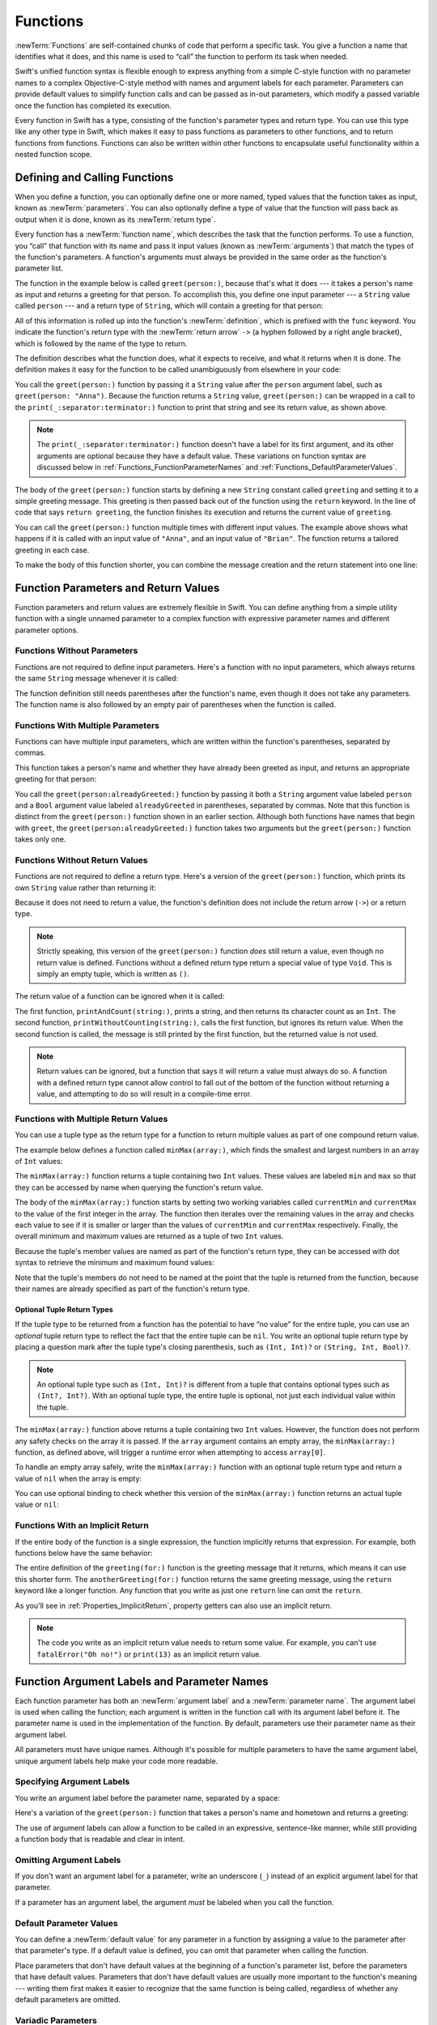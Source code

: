 Functions
=========

:newTerm:`Functions` are self-contained chunks of code that perform a specific task.
You give a function a name that identifies what it does,
and this name is used to “call” the function to perform its task when needed.

Swift's unified function syntax is flexible enough to express anything from
a simple C-style function with no parameter names
to a complex Objective-C-style method
with names and argument labels for each parameter.
Parameters can provide default values to simplify function calls
and can be passed as in-out parameters,
which modify a passed variable once the function has completed its execution.

Every function in Swift has a type,
consisting of the function's parameter types and return type.
You can use this type like any other type in Swift,
which makes it easy to pass functions as parameters to other functions,
and to return functions from functions.
Functions can also be written within other functions
to encapsulate useful functionality within a nested function scope.

.. _Functions_DefiningAndCallingFunctions:

Defining and Calling Functions
------------------------------

When you define a function,
you can optionally define one or more named, typed values that the function takes as input,
known as :newTerm:`parameters`.
You can also optionally define
a type of value that the function will pass back as output when it is done,
known as its :newTerm:`return type`.

Every function has a :newTerm:`function name`,
which describes the task that the function performs.
To use a function, you “call” that function with its name
and pass it input values (known as :newTerm:`arguments`)
that match the types of the function's parameters.
A function's arguments must always be provided in the same order
as the function's parameter list.

The function in the example below is called ``greet(person:)``,
because that's what it does ---
it takes a person's name as input and returns a greeting for that person.
To accomplish this, you define one input parameter ---
a ``String`` value called ``person`` ---
and a return type of ``String``,
which will contain a greeting for that person:

.. testcode:: definingAndCalling

   -> func greet(person: String) -> String {
         let greeting = "Hello, " + person + "!"
         return greeting
      }

All of this information is rolled up into the function's :newTerm:`definition`,
which is prefixed with the ``func`` keyword.
You indicate the function's return type with the :newTerm:`return arrow` ``->``
(a hyphen followed by a right angle bracket),
which is followed by the name of the type to return.

The definition describes what the function does,
what it expects to receive,
and what it returns when it is done.
The definition makes it easy for the function to be called unambiguously
from elsewhere in your code:

.. testcode:: definingAndCalling

   -> print(greet(person: "Anna"))
   <- Hello, Anna!
   -> print(greet(person: "Brian"))
   <- Hello, Brian!

You call the ``greet(person:)`` function
by passing it a ``String`` value after the ``person`` argument label,
such as ``greet(person: "Anna")``.
Because the function returns a ``String`` value,
``greet(person:)`` can be wrapped in a call to the ``print(_:separator:terminator:)`` function
to print that string and see its return value, as shown above.

.. note::

    The ``print(_:separator:terminator:)`` function
    doesn't have a label for its first argument,
    and its other arguments are optional because they have a default value.
    These variations on function syntax are discussed below
    in :ref:`Functions_FunctionParameterNames`
    and :ref:`Functions_DefaultParameterValues`.

The body of the ``greet(person:)`` function starts by
defining a new ``String`` constant called ``greeting``
and setting it to a simple greeting message.
This greeting is then passed back out of the function using the ``return`` keyword.
In the line of code that says ``return greeting``,
the function finishes its execution and returns the current value of ``greeting``.

You can call the ``greet(person:)`` function multiple times with different input values.
The example above shows what happens if it is called with an input value of ``"Anna"``,
and an input value of ``"Brian"``.
The function returns a tailored greeting in each case.

To make the body of this function shorter,
you can combine the message creation and the return statement into one line:

.. testcode:: definingAndCalling

   -> func greetAgain(person: String) -> String {
         return "Hello again, " + person + "!"
      }
   -> print(greetAgain(person: "Anna"))
   <- Hello again, Anna!

.. _Functions_FunctionParametersAndReturnValues:

Function Parameters and Return Values
-------------------------------------

Function parameters and return values are extremely flexible in Swift.
You can define anything from a simple utility function with a single unnamed parameter
to a complex function with expressive parameter names and different parameter options.

.. _Functions_FunctionsWithoutParameters:

Functions Without Parameters
~~~~~~~~~~~~~~~~~~~~~~~~~~~~

Functions are not required to define input parameters.
Here's a function with no input parameters,
which always returns the same ``String`` message whenever it is called:

.. testcode:: functionsWithoutParameters

   -> func sayHelloWorld() -> String {
         return "hello, world"
      }
   -> print(sayHelloWorld())
   <- hello, world

The function definition still needs parentheses after the function's name,
even though it does not take any parameters.
The function name is also followed by
an empty pair of parentheses when the function is called.

.. _Functions_FunctionsWithMultipleInputParameters:

Functions With Multiple Parameters
~~~~~~~~~~~~~~~~~~~~~~~~~~~~~~~~~~

Functions can have multiple input parameters,
which are written within the function's parentheses, separated by commas.

This function takes a person's name
and whether they have already been greeted as input,
and returns an appropriate greeting for that person:

.. testcode:: definingAndCalling

   -> func greet(person: String, alreadyGreeted: Bool) -> String {
          if alreadyGreeted {
              return greetAgain(person: person)
          } else {
              return greet(person: person)
          }
      }
   -> print(greet(person: "Tim", alreadyGreeted: true))
   <- Hello again, Tim!

You call the ``greet(person:alreadyGreeted:)`` function
by passing it both a ``String`` argument value labeled ``person``
and a ``Bool`` argument value labeled ``alreadyGreeted``
in parentheses, separated by commas.
Note that this function is distinct from the ``greet(person:)`` function
shown in an earlier section.
Although both functions have names that begin with ``greet``,
the ``greet(person:alreadyGreeted:)`` function takes two arguments
but the ``greet(person:)`` function takes only one.

.. _Functions_FunctionsWithoutReturnValues:

Functions Without Return Values
~~~~~~~~~~~~~~~~~~~~~~~~~~~~~~~

Functions are not required to define a return type.
Here's a version of the ``greet(person:)`` function,
which prints its own ``String`` value rather than returning it:

.. testcode:: functionsWithoutReturnValues

   -> func greet(person: String) {
         print("Hello, \(person)!")
      }
   -> greet(person: "Dave")
   <- Hello, Dave!

Because it does not need to return a value,
the function's definition does not include the return arrow (``->``)
or a return type.

.. note::

   Strictly speaking, this version of the ``greet(person:)`` function *does* still return a value,
   even though no return value is defined.
   Functions without a defined return type return a special value of type ``Void``.
   This is simply an empty tuple,
   which is written as ``()``.

The return value of a function can be ignored when it is called:

.. testcode:: functionsWithoutReturnValues

   -> func printAndCount(string: String) -> Int {
         print(string)
         return string.count
      }
   -> func printWithoutCounting(string: String) {
         let _ = printAndCount(string: string)
      }
   >> let a =
   -> printAndCount(string: "hello, world")
   << hello, world
   >> assert(a == 12)
   // prints "hello, world" and returns a value of 12
   -> printWithoutCounting(string: "hello, world")
   << hello, world
   // prints "hello, world" but does not return a value

.. Rewrite the above to avoid bare expressions.
   Tracking bug is <rdar://problem/35301593>

The first function, ``printAndCount(string:)``,
prints a string, and then returns its character count as an ``Int``.
The second function, ``printWithoutCounting(string:)``,
calls the first function, but ignores its return value.
When the second function is called,
the message is still printed by the first function,
but the returned value is not used.

.. note::

   Return values can be ignored,
   but a function that says it will return a value must always do so.
   A function with a defined return type
   cannot allow control to fall out of the bottom of the function
   without returning a value,
   and attempting to do so will result in a compile-time error.

.. FIXME Unless the function is marked @discardableResult,
   ignoring its return value triggers a compile-time warning.

.. _Functions_FunctionsWithMultipleReturnValues:

Functions with Multiple Return Values
~~~~~~~~~~~~~~~~~~~~~~~~~~~~~~~~~~~~~

You can use a tuple type as the return type for a function
to return multiple values as part of one compound return value.

The example below defines a function called ``minMax(array:)``,
which finds the smallest and largest numbers in an array of ``Int`` values:

.. testcode:: tupleTypesAsReturnTypes

   -> func minMax(array: [Int]) -> (min: Int, max: Int) {
         var currentMin = array[0]
         var currentMax = array[0]
         for value in array[1..<array.count] {
            if value < currentMin {
               currentMin = value
            } else if value > currentMax {
               currentMax = value
            }
         }
         return (currentMin, currentMax)
      }

The ``minMax(array:)`` function returns a tuple containing two ``Int`` values.
These values are labeled ``min`` and ``max``
so that they can be accessed by name when querying the function's return value.

The body of the ``minMax(array:)`` function starts by setting
two working variables called ``currentMin`` and ``currentMax``
to the value of the first integer in the array.
The function then iterates over the remaining values in the array
and checks each value to see if it is smaller or larger than
the values of ``currentMin`` and ``currentMax`` respectively.
Finally, the overall minimum and maximum values are returned as
a tuple of two ``Int`` values.

Because the tuple's member values are named as part of the function's return type,
they can be accessed with dot syntax to retrieve the minimum and maximum found values:

.. testcode:: tupleTypesAsReturnTypes

   -> let bounds = minMax(array: [8, -6, 2, 109, 3, 71])
   -> print("min is \(bounds.min) and max is \(bounds.max)")
   <- min is -6 and max is 109

Note that the tuple's members do not need to be named
at the point that the tuple is returned from the function,
because their names are already specified as part of the function's return type.

.. _Functions_OptionalTupleReturnTypes:

Optional Tuple Return Types
+++++++++++++++++++++++++++

If the tuple type to be returned from a function
has the potential to have “no value” for the entire tuple,
you can use an *optional* tuple return type to reflect the fact that
the entire tuple can be ``nil``.
You write an optional tuple return type by placing a question mark
after the tuple type's closing parenthesis,
such as ``(Int, Int)?`` or ``(String, Int, Bool)?``.

.. note::

   An optional tuple type such as ``(Int, Int)?``
   is different from a tuple that contains optional types
   such as ``(Int?, Int?)``.
   With an optional tuple type, the entire tuple is optional,
   not just each individual value within the tuple.

The ``minMax(array:)`` function above returns a tuple containing two ``Int`` values.
However, the function does not perform any safety checks on the array it is passed.
If the ``array`` argument contains an empty array,
the ``minMax(array:)`` function, as defined above,
will trigger a runtime error when attempting to access ``array[0]``.

To handle an empty array safely,
write the ``minMax(array:)`` function with an optional tuple return type
and return a value of ``nil`` when the array is empty:

.. testcode:: tupleTypesAsReturnTypes2

   -> func minMax(array: [Int]) -> (min: Int, max: Int)? {
         if array.isEmpty { return nil }
         var currentMin = array[0]
         var currentMax = array[0]
         for value in array[1..<array.count] {
            if value < currentMin {
               currentMin = value
            } else if value > currentMax {
               currentMax = value
            }
         }
         return (currentMin, currentMax)
      }

You can use optional binding to check whether this version of the ``minMax(array:)`` function
returns an actual tuple value or ``nil``:

.. testcode:: tupleTypesAsReturnTypes2

   -> if let bounds = minMax(array: [8, -6, 2, 109, 3, 71]) {
         print("min is \(bounds.min) and max is \(bounds.max)")
      }
   <- min is -6 and max is 109

.. _Functions_ImplicitReturns:

Functions With an Implicit Return
~~~~~~~~~~~~~~~~~~~~~~~~~~~~~~~~~

If the entire body of the function is a single expression,
the function implicitly returns that expression.
For example,
both functions below have the same behavior:

.. testcode:: implicit-func-return

   -> func greeting(for person: String) -> String {
         "Hello, " + person + "!"
      }
   -> print(greeting(for: "Dave"))
   <- Hello, Dave!
   ---
   -> func anotherGreeting(for person: String) -> String {
         return "Hello, " + person + "!"
      }
   -> print(anotherGreeting(for: "Dave"))
   <- Hello, Dave!

The entire definition of the ``greeting(for:)`` function
is the greeting message that it returns,
which means it can use this shorter form.
The ``anotherGreeting(for:)`` function returns the same greeting message,
using the ``return`` keyword like a longer function.
Any function that you write as just one ``return`` line can omit the ``return``.

As you'll see in :ref:`Properties_ImplicitReturn`,
property getters can also use an implicit return.

.. note::

   The code you write as an implicit return value
   needs to return some value.
   For example,
   you can't use ``fatalError("Oh no!")`` or ``print(13)``
   as an implicit return value.

.. _Functions_FunctionParameterNames:

Function Argument Labels and Parameter Names
--------------------------------------------

Each function parameter has both an :newTerm:`argument label`
and a :newTerm:`parameter name`.
The argument label is used when calling the function;
each argument is written in the function call with its argument label before it.
The parameter name is used in the implementation of the function.
By default, parameters
use their parameter name as their argument label.

.. testcode:: functionParameterNames

   -> func someFunction(firstParameterName: Int, secondParameterName: Int) {
         // In the function body, firstParameterName and secondParameterName
         // refer to the argument values for the first and second parameters.
      }
   -> someFunction(firstParameterName: 1, secondParameterName: 2)

All parameters must have unique names.
Although it's possible for multiple parameters
to have the same argument label,
unique argument labels help make your code more readable.

.. assertion:: non-unique-external-name

   -> func foo(external a: Int, external b: Int) {}
   -> foo(external: 7, external: 12)

.. _Functions_ExternalParameterNames:

Specifying Argument Labels
~~~~~~~~~~~~~~~~~~~~~~~~~~

You write an argument label before the parameter name,
separated by a space:

.. testcode:: externalParameterNames

   -> func someFunction(argumentLabel parameterName: Int) {
         // In the function body, parameterName refers to the argument value
         // for that parameter.
      }

Here's a variation of the ``greet(person:)`` function
that takes a person's name and hometown
and returns a greeting:

.. testcode:: externalParameterNames

   -> func greet(person: String, from hometown: String) -> String {
          return "Hello \(person)!  Glad you could visit from \(hometown)."
      }
   -> print(greet(person: "Bill", from: "Cupertino"))
   <- Hello Bill!  Glad you could visit from Cupertino.

The use of argument labels can allow a function
to be called in an expressive, sentence-like manner,
while still providing a function body that is readable and clear in intent.

.. _Functions_OmittingParameterNames:

Omitting Argument Labels
~~~~~~~~~~~~~~~~~~~~~~~~

If you don't want an argument label for a parameter,
write an underscore (``_``) instead of an explicit argument label for that parameter.

.. testcode:: omittedExternalParameterNames

   -> func someFunction(_ firstParameterName: Int, secondParameterName: Int) {
         // In the function body, firstParameterName and secondParameterName
         // refer to the argument values for the first and second parameters.
      }
   -> someFunction(1, secondParameterName: 2)

If a parameter has an argument label,
the argument *must* be labeled when you call the function.

.. _Functions_DefaultParameterValues:

Default Parameter Values
~~~~~~~~~~~~~~~~~~~~~~~~

You can define a :newTerm:`default value` for any parameter in a function
by assigning a value to the parameter after that parameter's type.
If a default value is defined, you can omit that parameter when calling the function.

.. testcode:: omittedExternalParameterNames

   -> func someFunction(parameterWithoutDefault: Int, parameterWithDefault: Int = 12) {
         // If you omit the second argument when calling this function, then
         // the value of parameterWithDefault is 12 inside the function body.
      }
   -> someFunction(parameterWithoutDefault: 3, parameterWithDefault: 6) // parameterWithDefault is 6
   -> someFunction(parameterWithoutDefault: 4) // parameterWithDefault is 12

Place parameters that don't have default values
at the beginning of a function's parameter list,
before the parameters that have default values.
Parameters that don't have default values
are usually more important to the function's meaning ---
writing them first makes it easier to recognize
that the same function is being called,
regardless of whether any default parameters are omitted.

.. _Functions_VariadicParameters:

Variadic Parameters
~~~~~~~~~~~~~~~~~~~

A :newTerm:`variadic parameter` accepts zero or more values of a specified type.
You use a variadic parameter to specify that the parameter can be passed
a varying number of input values when the function is called.
Write variadic parameters by inserting three period characters (``...``)
after the parameter's type name.

The values passed to a variadic parameter are made available within the function's body
as an array of the appropriate type.
For example, a variadic parameter with a name of ``numbers`` and a type of ``Double...``
is made available within the function's body as
a constant array called ``numbers`` of type ``[Double]``.

The example below calculates the :newTerm:`arithmetic mean`
(also known as the :newTerm:`average`) for a list of numbers of any length:

.. testcode:: variadicParameters

   -> func arithmeticMean(_ numbers: Double...) -> Double {
         var total: Double = 0
         for number in numbers {
            total += number
         }
         return total / Double(numbers.count)
      }
   >> let r0 =
   -> arithmeticMean(1, 2, 3, 4, 5)
   /> returns \(r0), which is the arithmetic mean of these five numbers
   </ returns 3.0, which is the arithmetic mean of these five numbers
   >> let r1 =
   -> arithmeticMean(3, 8.25, 18.75)
   /> returns \(r1), which is the arithmetic mean of these three numbers
   </ returns 10.0, which is the arithmetic mean of these three numbers

.. Rewrite the above to avoid bare expressions.
   Tracking bug is <rdar://problem/35301593>


.. note::

   A function may have at most one variadic parameter.

.. _Functions_InOutParameters:

In-Out Parameters
~~~~~~~~~~~~~~~~~

Function parameters are constants by default.
Trying to change the value of a function parameter
from within the body of that function results in a compile-time error.
This means that you can't change the value of a parameter by mistake.
If you want a function to modify a parameter's value,
and you want those changes to persist after the function call has ended,
define that parameter as an :newTerm:`in-out parameter` instead.

You write an in-out parameter by placing the ``inout`` keyword
right before a parameter's type.
An in-out parameter has a value that is passed *in* to the function,
is modified by the function,
and is passed back *out* of the function to replace the original value.
For a detailed discussion of the behavior of in-out parameters
and associated compiler optimizations,
see :ref:`Declarations_InOutParameters`.

You can only pass a variable as the argument for an in-out parameter.
You cannot pass a constant or a literal value as the argument,
because constants and literals cannot be modified.
You place an ampersand (``&``) directly before a variable's name
when you pass it as an argument to an in-out parameter,
to indicate that it can be modified by the function.

.. note::

   In-out parameters cannot have default values,
   and variadic parameters cannot be marked as ``inout``.

Here's an example of a function called ``swapTwoInts(_:_:)``,
which has two in-out integer parameters called ``a`` and ``b``:

.. testcode:: inoutParameters

   -> func swapTwoInts(_ a: inout Int, _ b: inout Int) {
         let temporaryA = a
         a = b
         b = temporaryA
      }

The ``swapTwoInts(_:_:)`` function simply swaps the value of ``b`` into ``a``,
and the value of ``a`` into ``b``.
The function performs this swap by storing the value of ``a`` in
a temporary constant called ``temporaryA``, assigning the value of ``b`` to ``a``,
and then assigning ``temporaryA`` to ``b``.

You can call the ``swapTwoInts(_:_:)`` function with two variables of type ``Int``
to swap their values.
Note that the names of ``someInt`` and ``anotherInt`` are prefixed with an ampersand
when they are passed to the ``swapTwoInts(_:_:)`` function:

.. testcode:: inoutParameters

   -> var someInt = 3
   -> var anotherInt = 107
   -> swapTwoInts(&someInt, &anotherInt)
   -> print("someInt is now \(someInt), and anotherInt is now \(anotherInt)")
   <- someInt is now 107, and anotherInt is now 3

The example above shows that
the original values of ``someInt`` and ``anotherInt``
are modified by the ``swapTwoInts(_:_:)`` function,
even though they were originally defined outside of the function.

.. note::

   In-out parameters are not the same as returning a value from a function.
   The ``swapTwoInts`` example above does not define a return type or return a value,
   but it still modifies the values of ``someInt`` and ``anotherInt``.
   In-out parameters are an alternative way for a function to have an effect
   outside of the scope of its function body.

.. TODO: you can pass a subproperty of something as an inout reference.
   Would be great to show an example of this as a way to avoid temporary variables.

.. _Functions_FunctionTypes:

Function Types
--------------

Every function has a specific :newTerm:`function type`,
made up of the parameter types and the return type of the function.

For example:

.. testcode:: functionTypes

   -> func addTwoInts(_ a: Int, _ b: Int) -> Int {
         return a + b
      }
   >> print(type(of: addTwoInts))
   << (Int, Int) -> Int
   -> func multiplyTwoInts(_ a: Int, _ b: Int) -> Int {
         return a * b
      }
   >> print(type(of: multiplyTwoInts))
   << (Int, Int) -> Int

This example defines two simple mathematical functions
called ``addTwoInts`` and ``multiplyTwoInts``.
These functions each take two ``Int`` values,
and return an ``Int`` value, which is the result of
performing an appropriate mathematical operation.

The type of both of these functions is ``(Int, Int) -> Int``.
This can be read as:

“A function that has two parameters, both of type ``Int``,
and that returns a value of type ``Int``.”

Here's another example, for a function with no parameters or return value:

.. testcode:: functionTypes

   -> func printHelloWorld() {
         print("hello, world")
      }
   >> print(type(of: printHelloWorld))
   << () -> ()

The type of this function is ``() -> Void``,
or “a function that has no parameters, and returns ``Void``.”

.. _Functions_UsingFunctionTypes:

Using Function Types
~~~~~~~~~~~~~~~~~~~~

You use function types just like any other types in Swift.
For example, you can define a constant or variable to be of a function type
and assign an appropriate function to that variable:

.. testcode:: functionTypes

   -> var mathFunction: (Int, Int) -> Int = addTwoInts

This can be read as:

“Define a variable called ``mathFunction``,
which has a type of ‘a function that takes two ``Int`` values,
and returns an ``Int`` value.’
Set this new variable to refer to the function called ``addTwoInts``.”

The ``addTwoInts(_:_:)`` function has the same type as the ``mathFunction`` variable,
and so this assignment is allowed by Swift's type-checker.

You can now call the assigned function with the name ``mathFunction``:

.. testcode:: functionTypes

   -> print("Result: \(mathFunction(2, 3))")
   <- Result: 5

A different function with the same matching type can be assigned to the same variable,
in the same way as for nonfunction types:

.. testcode:: functionTypes

   -> mathFunction = multiplyTwoInts
   -> print("Result: \(mathFunction(2, 3))")
   <- Result: 6

As with any other type,
you can leave it to Swift to infer the function type
when you assign a function to a constant or variable:

.. testcode:: functionTypes

   -> let anotherMathFunction = addTwoInts
   >> print(type(of: anotherMathFunction))
   << (Int, Int) -> Int
   // anotherMathFunction is inferred to be of type (Int, Int) -> Int

.. TODO: talk about defining typealiases for function types somewhere?

.. _Functions_FunctionTypesAsParameterTypes:

Function Types as Parameter Types
~~~~~~~~~~~~~~~~~~~~~~~~~~~~~~~~~

You can use a function type such as ``(Int, Int) -> Int``
as a parameter type for another function.
This enables you to leave some aspects of a function's implementation
for the function's caller to provide when the function is called.

Here's an example to print the results of the math functions from above:

.. testcode:: functionTypes

   -> func printMathResult(_ mathFunction: (Int, Int) -> Int, _ a: Int, _ b: Int) {
         print("Result: \(mathFunction(a, b))")
      }
   -> printMathResult(addTwoInts, 3, 5)
   <- Result: 8

This example defines a function called ``printMathResult(_:_:_:)``, which has three parameters.
The first parameter is called ``mathFunction``, and is of type ``(Int, Int) -> Int``.
You can pass any function of that type as the argument for this first parameter.
The second and third parameters are called ``a`` and ``b``, and are both of type ``Int``.
These are used as the two input values for the provided math function.

When ``printMathResult(_:_:_:)`` is called,
it is passed the ``addTwoInts(_:_:)`` function, and the integer values ``3`` and ``5``.
It calls the provided function with the values ``3`` and ``5``, and prints the result of ``8``.

The role of ``printMathResult(_:_:_:)`` is to print the result of
a call to a math function of an appropriate type.
It doesn't matter what that function's implementation actually does ---
it matters only that the function is of the correct type.
This enables ``printMathResult(_:_:_:)`` to hand off some of its functionality
to the caller of the function in a type-safe way.

.. _Functions_FunctionTypesAsReturnTypes:

Function Types as Return Types
~~~~~~~~~~~~~~~~~~~~~~~~~~~~~~

You can use a function type as the return type of another function.
You do this by writing a complete function type
immediately after the return arrow (``->``) of the returning function.

The next example defines two simple functions called ``stepForward(_:)`` and ``stepBackward(_:)``.
The ``stepForward(_:)`` function returns a value one more than its input value,
and the ``stepBackward(_:)`` function returns a value one less than its input value.
Both functions have a type of ``(Int) -> Int``:

.. testcode:: functionTypes

   -> func stepForward(_ input: Int) -> Int {
         return input + 1
      }
   -> func stepBackward(_ input: Int) -> Int {
         return input - 1
      }

Here's a function called ``chooseStepFunction(backward:)``,
whose return type is ``(Int) -> Int``.
The ``chooseStepFunction(backward:)`` function returns the ``stepForward(_:)`` function
or the ``stepBackward(_:)`` function based on a Boolean parameter called ``backward``:

.. testcode:: functionTypes

   -> func chooseStepFunction(backward: Bool) -> (Int) -> Int {
         return backward ? stepBackward : stepForward
      }

You can now use ``chooseStepFunction(backward:)`` to obtain a function
that will step in one direction or the other:

.. testcode:: functionTypes

   -> var currentValue = 3
   -> let moveNearerToZero = chooseStepFunction(backward: currentValue > 0)
   >> print(type(of: moveNearerToZero))
   << (Int) -> Int
   // moveNearerToZero now refers to the stepBackward() function

The example above determines whether a positive or negative step is needed
to move a variable called ``currentValue`` progressively closer to zero.
``currentValue`` has an initial value of ``3``,
which means that ``currentValue > 0`` returns ``true``,
causing ``chooseStepFunction(backward:)`` to return the ``stepBackward(_:)`` function.
A reference to the returned function is stored in a constant called ``moveNearerToZero``.

Now that ``moveNearerToZero`` refers to the correct function,
it can be used to count to zero:

.. testcode:: functionTypes

   -> print("Counting to zero:")
   </ Counting to zero:
   -> while currentValue != 0 {
         print("\(currentValue)... ")
         currentValue = moveNearerToZero(currentValue)
      }
   -> print("zero!")
   </ 3...
   </ 2...
   </ 1...
   </ zero!

.. _Functions_NestedFunctions:

Nested Functions
----------------

All of the functions you have encountered so far in this chapter
have been examples of :newTerm:`global functions`, which are defined at a global scope.
You can also define functions inside the bodies of other functions,
known as :newTerm:`nested functions`.

Nested functions are hidden from the outside world by default,
but can still be called and used by their enclosing function.
An enclosing function can also return one of its nested functions
to allow the nested function to be used in another scope.

You can rewrite the ``chooseStepFunction(backward:)`` example above
to use and return nested functions:

.. testcode:: nestedFunctions

   -> func chooseStepFunction(backward: Bool) -> (Int) -> Int {
         func stepForward(input: Int) -> Int { return input + 1 }
         func stepBackward(input: Int) -> Int { return input - 1 }
         return backward ? stepBackward : stepForward
      }
   -> var currentValue = -4
   -> let moveNearerToZero = chooseStepFunction(backward: currentValue > 0)
   >> print(type(of: moveNearerToZero))
   << (Int) -> Int
   // moveNearerToZero now refers to the nested stepForward() function
   -> while currentValue != 0 {
         print("\(currentValue)... ")
         currentValue = moveNearerToZero(currentValue)
      }
   -> print("zero!")
   </ -4...
   </ -3...
   </ -2...
   </ -1...
   </ zero!
